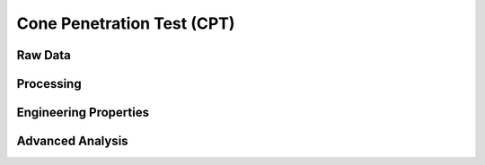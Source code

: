 Cone Penetration Test (CPT)
============================


Raw Data
----------


Processing
-----------


Engineering Properties
-----------------------


Advanced Analysis
-------------------


